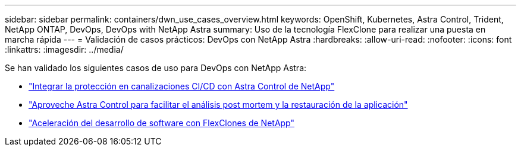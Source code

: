 ---
sidebar: sidebar 
permalink: containers/dwn_use_cases_overview.html 
keywords: OpenShift, Kubernetes, Astra Control, Trident, NetApp ONTAP, DevOps, DevOps with NetApp Astra 
summary: Uso de la tecnología FlexClone para realizar una puesta en marcha rápida 
---
= Validación de casos prácticos: DevOps con NetApp Astra
:hardbreaks:
:allow-uri-read: 
:nofooter: 
:icons: font
:linkattrs: 
:imagesdir: ../media/


[role="lead"]
Se han validado los siguientes casos de uso para DevOps con NetApp Astra:

* link:dwn_use_case_integrated_data_protection.html["Integrar la protección en canalizaciones CI/CD con Astra Control de NetApp"]
* link:dwn_use_case_postmortem_with_restore.html["Aproveche Astra Control para facilitar el análisis post mortem y la restauración de la aplicación"]
* link:dwn_use_case_flexclone.html["Aceleración del desarrollo de software con FlexClones de NetApp"]

